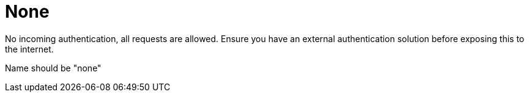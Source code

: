 = None

No incoming authentication, all requests are allowed. Ensure you have an external authentication solution before exposing this to the internet.

Name should be "none"